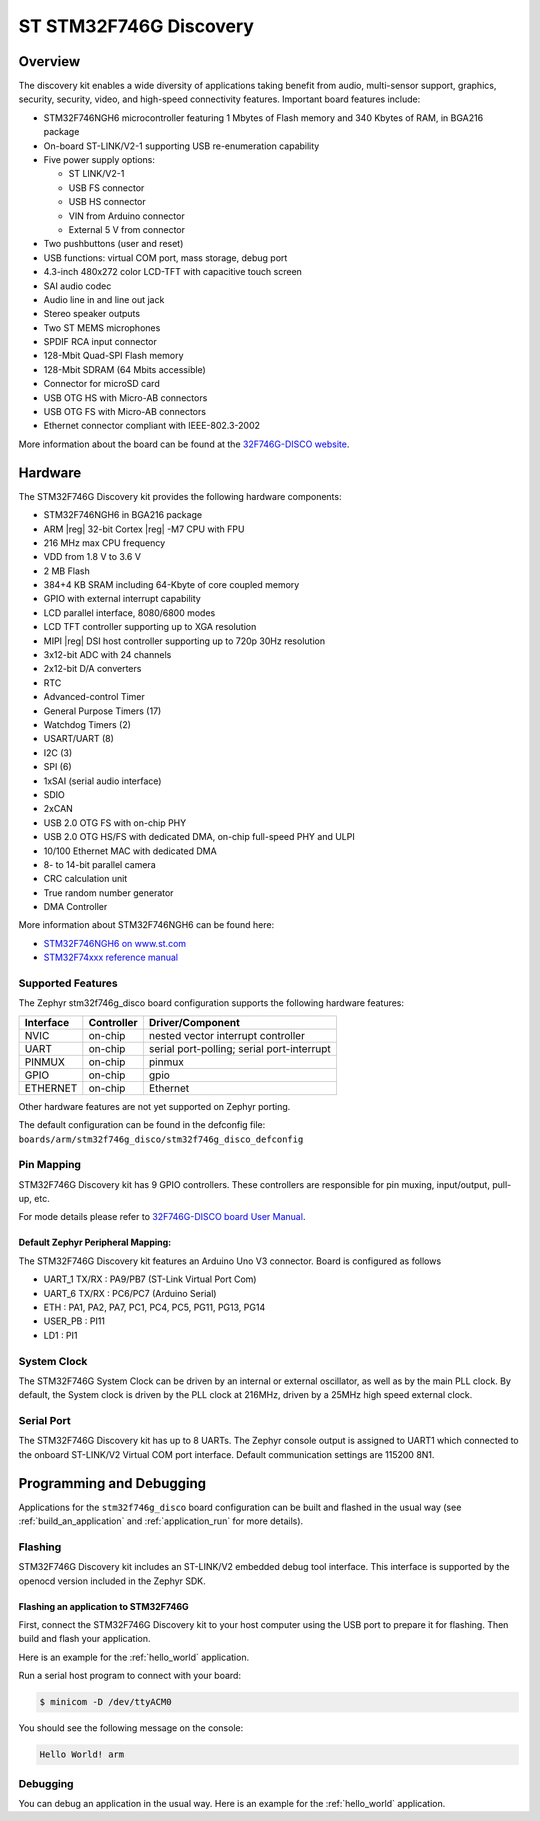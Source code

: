 .. _stm32f746g_disco_board:

ST STM32F746G Discovery
#######################

Overview
********

The discovery kit enables a wide diversity of applications taking benefit
from audio, multi-sensor support, graphics, security, security, video,
and high-speed connectivity features. Important board features include:

- STM32F746NGH6 microcontroller featuring 1 Mbytes of Flash memory and 340 Kbytes of RAM, in BGA216 package
- On-board ST-LINK/V2-1 supporting USB re-enumeration capability
- Five power supply options:

  - ST LINK/V2-1
  - USB FS connector
  - USB HS connector
  - VIN from Arduino connector
  - External 5 V from connector

- Two pushbuttons (user and reset)
- USB functions: virtual COM port, mass storage, debug port
- 4.3-inch 480x272 color LCD-TFT with capacitive touch screen
- SAI audio codec
- Audio line in and line out jack
- Stereo speaker outputs
- Two ST MEMS microphones
- SPDIF RCA input connector
- 128-Mbit Quad-SPI Flash memory
- 128-Mbit SDRAM (64 Mbits accessible)
- Connector for microSD card
- USB OTG HS with Micro-AB connectors
- USB OTG FS with Micro-AB connectors
- Ethernet connector compliant with IEEE-802.3-2002

.. image:: img/en.stm32f746g-disco.jpg
     :width: 500px
     :align: center
     :height: 357px
     :alt: STM32F746G-DISCO

More information about the board can be found at the `32F746G-DISCO website`_.

Hardware
********

The STM32F746G Discovery kit provides the following hardware components:

- STM32F746NGH6 in BGA216 package
- ARM |reg| 32-bit Cortex |reg| -M7 CPU with FPU
- 216 MHz max CPU frequency
- VDD from 1.8 V to 3.6 V
- 2 MB Flash
- 384+4 KB SRAM including 64-Kbyte of core coupled memory
- GPIO with external interrupt capability
- LCD parallel interface, 8080/6800 modes
- LCD TFT controller supporting up to XGA resolution
- MIPI |reg|  DSI host controller supporting up to 720p 30Hz resolution
- 3x12-bit ADC with 24 channels
- 2x12-bit D/A converters
- RTC
- Advanced-control Timer
- General Purpose Timers (17)
- Watchdog Timers (2)
- USART/UART (8)
- I2C (3)
- SPI (6)
- 1xSAI (serial audio interface)
- SDIO
- 2xCAN
- USB 2.0 OTG FS with on-chip PHY
- USB 2.0 OTG HS/FS with dedicated DMA, on-chip full-speed PHY and ULPI
- 10/100 Ethernet MAC with dedicated DMA
- 8- to 14-bit parallel camera
- CRC calculation unit
- True random number generator
- DMA Controller

More information about STM32F746NGH6 can be found here:

- `STM32F746NGH6 on www.st.com`_
- `STM32F74xxx reference manual`_

Supported Features
==================

The Zephyr stm32f746g_disco board configuration supports the following hardware features:

+-----------+------------+-------------------------------------+
| Interface | Controller | Driver/Component                    |
+===========+============+=====================================+
| NVIC      | on-chip    | nested vector interrupt controller  |
+-----------+------------+-------------------------------------+
| UART      | on-chip    | serial port-polling;                |
|           |            | serial port-interrupt               |
+-----------+------------+-------------------------------------+
| PINMUX    | on-chip    | pinmux                              |
+-----------+------------+-------------------------------------+
| GPIO      | on-chip    | gpio                                |
+-----------+------------+-------------------------------------+
| ETHERNET  | on-chip    | Ethernet                            |
+-----------+------------+-------------------------------------+

Other hardware features are not yet supported on Zephyr porting.

The default configuration can be found in the defconfig file:
``boards/arm/stm32f746g_disco/stm32f746g_disco_defconfig``

Pin Mapping
===========

STM32F746G Discovery kit has 9 GPIO controllers. These controllers are responsible for pin muxing,
input/output, pull-up, etc.

For mode details please refer to `32F746G-DISCO board User Manual`_.

Default Zephyr Peripheral Mapping:
----------------------------------

The STM32F746G Discovery kit features an Arduino Uno V3 connector. Board is
configured as follows

- UART_1 TX/RX : PA9/PB7 (ST-Link Virtual Port Com)
- UART_6 TX/RX : PC6/PC7 (Arduino Serial)
- ETH : PA1, PA2, PA7, PC1, PC4, PC5, PG11, PG13, PG14
- USER_PB : PI11
- LD1 : PI1

System Clock
============

The STM32F746G System Clock can be driven by an internal or external oscillator,
as well as by the main PLL clock. By default, the System clock is driven by the PLL
clock at 216MHz, driven by a 25MHz high speed external clock.

Serial Port
===========

The STM32F746G Discovery kit has up to 8 UARTs. The Zephyr console output is assigned to UART1
which connected to the onboard ST-LINK/V2 Virtual COM port interface. Default communication
settings are 115200 8N1.

Programming and Debugging
*************************

Applications for the ``stm32f746g_disco`` board configuration can be built and
flashed in the usual way (see :ref:`build_an_application` and
:ref:`application_run` for more details).

Flashing
========

STM32F746G Discovery kit includes an ST-LINK/V2 embedded debug tool interface.
This interface is supported by the openocd version included in the Zephyr SDK.

Flashing an application to STM32F746G
-------------------------------------------

First, connect the STM32F746G Discovery kit to your host computer using
the USB port to prepare it for flashing. Then build and flash your application.

Here is an example for the :ref:`hello_world` application.

.. zephyr-app-commands::
   :zephyr-app: samples/hello_world
   :board: stm32f746g_disco
   :goals: build flash

Run a serial host program to connect with your board:

.. code-block:: console

   $ minicom -D /dev/ttyACM0

You should see the following message on the console:

.. code-block:: console

   Hello World! arm

Debugging
=========

You can debug an application in the usual way.  Here is an example for the
:ref:`hello_world` application.

.. zephyr-app-commands::
   :zephyr-app: samples/hello_world
   :board: stm32f746g_disco
   :goals: debug


.. _32F746G-DISCO website:
   http://www.st.com/en/evaluation-tools/32f746gdiscovery.html

.. _32F746G-DISCO board User Manual:
   http://www.st.com/resource/en/user_manual/dm00190424.pdf

.. _STM32F746NGH6 on www.st.com:
   http://www.st.com/content/st_com/en/products/microcontrollers/stm32-32-bit-arm-cortex-mcus/stm32-high-performance-mcus/stm32f7-series/stm32f7x6/stm32f746ng.html

.. _STM32F74xxx reference manual:
   http://www.st.com/resource/en/reference_manual/dm00124865.pdf

